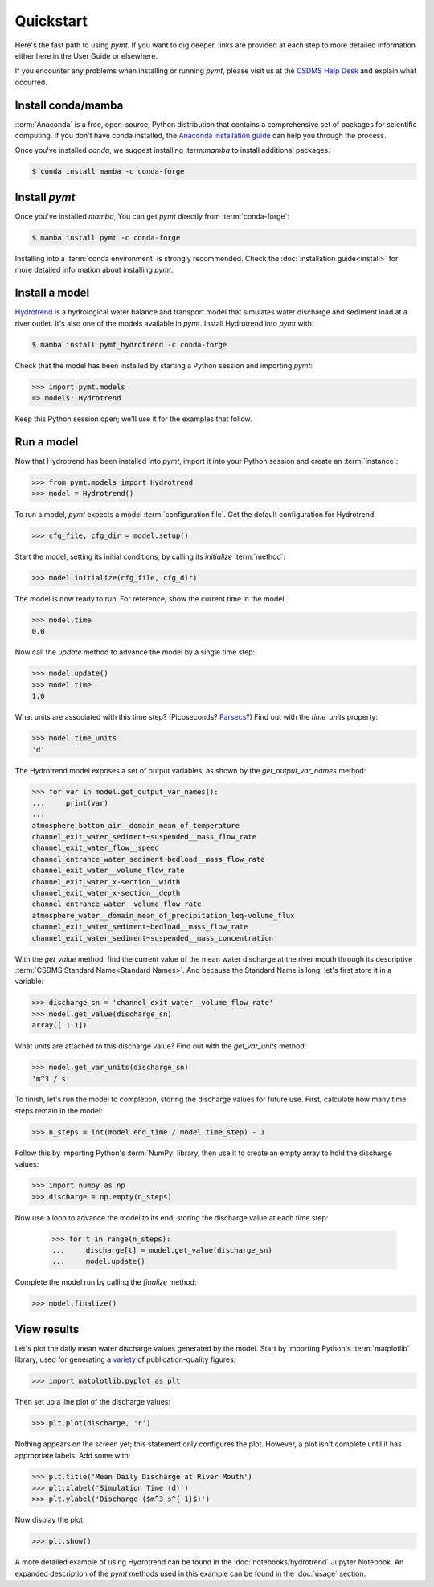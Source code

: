 Quickstart
==========

Here's the fast path to using *pymt*.
If you want to dig deeper,
links are provided at each step to more detailed information
either here in the User Guide or elsewhere.

If you encounter any problems when installing or running *pymt*,
please visit us at the `CSDMS Help Desk`_
and explain what occurred.

.. _CSDMS Help Desk: https://github.com/csdms/help-desk


Install conda/mamba
-------------------

:term:`Anaconda` is a free, open-source, Python distribution
that contains a comprehensive set of packages for scientific computing.
If you don't have conda installed, the `Anaconda installation guide`_
can help you through the process.

Once you've installed *conda*, we suggest installing :term:*mamba* to
install additional packages.

.. code-block:: bash

  $ conda install mamba -c conda-forge 

Install *pymt*
--------------

Once you've installed *mamba*,
You can get *pymt* directly from :term:`conda-forge`:

.. code-block:: bash

  $ mamba install pymt -c conda-forge 

Installing into a :term:`conda environment` is strongly recommended.
Check the :doc:`installation guide<install>` for more detailed
information about installing *pymt*.


.. _install-a-model:

Install a model
---------------

`Hydrotrend`_ is a hydrological water balance and transport model
that simulates water discharge and sediment load at a river outlet.
It's also one of the models available in *pymt*.
Install Hydrotrend into *pymt* with:

.. code-block:: console

    $ mamba install pymt_hydrotrend -c conda-forge

Check that the model has been installed by starting a Python
session and importing *pymt*:

.. code-block:: python

    >>> import pymt.models
    => models: Hydrotrend

Keep this Python session open;
we'll use it for the examples that follow.


.. _run-a-model:

Run a model
-----------

Now that Hydrotrend has been installed into *pymt*,
import it into your Python session and create an :term:`instance`:

.. code-block:: python

  >>> from pymt.models import Hydrotrend
  >>> model = Hydrotrend()

To run a model,
*pymt* expects a model :term:`configuration file`.
Get the default configuration for Hydrotrend:

.. code-block:: python

  >>> cfg_file, cfg_dir = model.setup()

Start the model, setting its initial conditions,
by calling its *initialize* :term:`method`:

.. code-block:: python

  >>> model.initialize(cfg_file, cfg_dir)

The model is now ready to run.
For reference, show the current time in the model.

.. code-block:: python

  >>> model.time
  0.0

Now call the *update* method to advance the model
by a single time step:

.. code-block:: python

  >>> model.update()
  >>> model.time
  1.0

What units are associated with this time step?
(Picoseconds? `Parsecs`_?)
Find out with the *time_units* property:

.. code-block:: python

  >>> model.time_units
  'd'

The Hydrotrend model exposes a set of output variables,
as shown by the *get_output_var_names* method:

.. code-block:: python

  >>> for var in model.get_output_var_names():
  ...     print(var)
  ...
  atmosphere_bottom_air__domain_mean_of_temperature
  channel_exit_water_sediment~suspended__mass_flow_rate
  channel_exit_water_flow__speed
  channel_entrance_water_sediment~bedload__mass_flow_rate
  channel_exit_water__volume_flow_rate
  channel_exit_water_x-section__width
  channel_exit_water_x-section__depth
  channel_entrance_water__volume_flow_rate
  atmosphere_water__domain_mean_of_precipitation_leq-volume_flux
  channel_exit_water_sediment~bedload__mass_flow_rate
  channel_exit_water_sediment~suspended__mass_concentration

With the *get_value* method,
find the current value of the mean water discharge at the river mouth
through its descriptive :term:`CSDMS Standard Name<Standard Names>`.
And because the Standard Name is long,
let's first store it in a variable:

.. code-block:: python

  >>> discharge_sn = 'channel_exit_water__volume_flow_rate'
  >>> model.get_value(discharge_sn)
  array([ 1.1])

What units are attached to this discharge value?
Find out with the *get_var_units* method:

.. code-block:: python

  >>> model.get_var_units(discharge_sn)
  'm^3 / s'

To finish, let's run the model to completion,
storing the discharge values for future use.
First,
calculate how many time steps remain in the model:

.. code-block:: python

  >>> n_steps = int(model.end_time / model.time_step) - 1


Follow this by importing Python's :term:`NumPy` library,
then use it to create an empty array to hold the discharge values:

.. code-block:: python

  >>> import numpy as np
  >>> discharge = np.empty(n_steps)

Now use a loop to advance the model to its end,
storing the discharge value at each time step:

  >>> for t in range(n_steps):
  ...     discharge[t] = model.get_value(discharge_sn)
  ...     model.update()

Complete the model run by calling the *finalize* method:

.. code-block:: python

  >>> model.finalize()


View results
------------

Let's plot the daily mean water discharge values generated by the model.
Start by importing Python's :term:`matplotlib` library,
used for generating a `variety`_ of publication-quality figures:

.. code-block:: python

  >>> import matplotlib.pyplot as plt

Then set up a line plot of the discharge values:

.. code-block:: python

  >>> plt.plot(discharge, 'r')

Nothing appears on the screen yet; this statement only
configures the plot.
However, a plot isn't complete until it has appropriate labels.
Add some with:

.. code-block:: python

  >>> plt.title('Mean Daily Discharge at River Mouth')
  >>> plt.xlabel('Simulation Time (d)')
  >>> plt.ylabel('Discharge ($m^3 s^{-1}$)')

Now display the plot:

.. code-block:: python

  >>> plt.show()

.. image:: _static/hydrotrend-discharge.png
    :align: center
    :scale: 75%
    :alt: Mean daily water discharge from the Hydrotrend model.

A more detailed example of using Hydrotrend 
can be found in the :doc:`notebooks/hydrotrend`
Jupyter Notebook.
An expanded description of the *pymt* methods used in this example
can be found in the :doc:`usage` section.

..
   Links

.. _Anaconda installation guide: http://docs.anaconda.com/anaconda/install/
.. _Hydrotrend: https://csdms.colorado.edu/wiki/Model:HydroTrend
.. _Parsecs: https://www.esquire.com/entertainment/movies/a20967903/solo-star-wars-kessel-distance-plot-hole/
.. _variety: https://matplotlib.org/gallery/index.html
